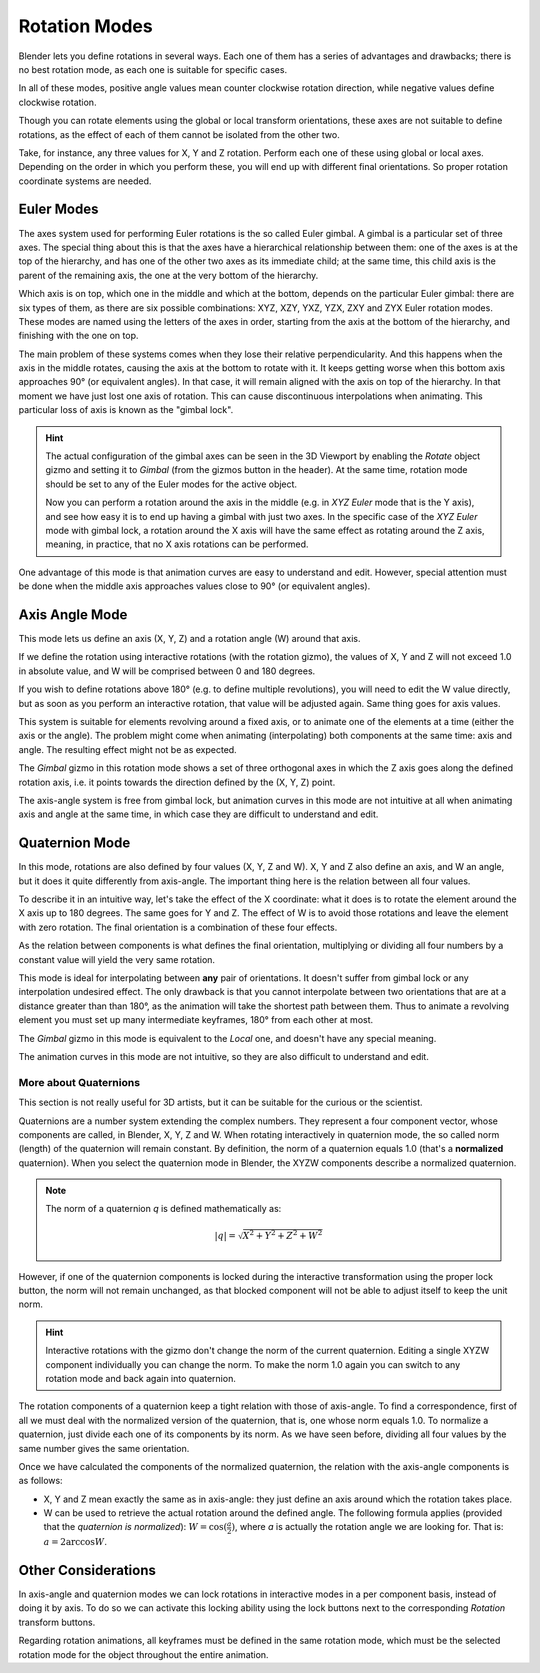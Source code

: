 
**************
Rotation Modes
**************

Blender lets you define rotations in several ways. Each one of them has a series of advantages and drawbacks;
there is no best rotation mode, as each one is suitable for specific cases.

In all of these modes, positive angle values mean counter clockwise rotation direction,
while negative values define clockwise rotation.

Though you can rotate elements using the global or local transform orientations,
these axes are not suitable to define rotations, as the effect of each of
them cannot be isolated from the other two.

Take, for instance, any three values for X, Y and Z rotation. Perform each one of these using global or local axes.
Depending on the order in which you perform these, you will end up with different final orientations.
So proper rotation coordinate systems are needed.


Euler Modes
===========

The axes system used for performing Euler rotations is the so called Euler gimbal.
A gimbal is a particular set of three axes.
The special thing about this is that the axes have a hierarchical relationship between them:
one of the axes is at the top of the hierarchy, and has one of the other two axes as its immediate child;
at the same time, this child axis is the parent of the remaining axis, the one at the very bottom of the hierarchy.

Which axis is on top, which one in the middle and which at the bottom,
depends on the particular Euler gimbal: there are six types of them, as there
are six possible combinations: XYZ, XZY, YXZ, YZX, ZXY and ZYX Euler rotation modes.
These modes are named using the letters of the axes in order, starting from
the axis at the bottom of the hierarchy, and finishing with the one on top.

The main problem of these systems comes when they lose their relative perpendicularity.
And this happens when the axis in the middle rotates, causing the axis at the bottom to
rotate with it. It keeps getting worse when this bottom axis approaches 90° (or equivalent angles).
In that case, it will remain aligned with the axis on top of the hierarchy. In that moment
we have just lost one axis of rotation. This can cause discontinuous interpolations when animating.
This particular loss of axis is known as the "gimbal lock".

.. hint::

   The actual configuration of the gimbal axes can be seen in the 3D Viewport by enabling the *Rotate* object gizmo
   and setting it to *Gimbal* (from the gizmos button in the header).
   At the same time, rotation mode should be set to any of the Euler modes for the active object.

   Now you can perform a rotation around the axis in the middle
   (e.g. in *XYZ Euler* mode that is the Y axis), and see how easy it is to
   end up having a gimbal with just two axes. In the specific case of
   the *XYZ Euler* mode with gimbal lock, a rotation around the X axis will have
   the same effect as rotating around the Z axis, meaning, in practice,
   that no X axis rotations can be performed.

One advantage of this mode is that animation curves are easy to understand and edit.
However, special attention must be done when the middle axis approaches values close to 90° (or equivalent angles).


Axis Angle Mode
===============

This mode lets us define an axis (X, Y, Z) and a rotation angle (W) around that axis.

If we define the rotation using interactive rotations (with the rotation gizmo),
the values of X, Y and Z will not exceed 1.0 in absolute value, and W will be
comprised between 0 and 180 degrees.

If you wish to define rotations above 180° (e.g. to define multiple revolutions),
you will need to edit the W value directly, but as soon as you perform an interactive rotation,
that value will be adjusted again. Same thing goes for axis values.

This system is suitable for elements revolving around a fixed axis, or to animate one of the elements at a time
(either the axis or the angle).
The problem might come when animating (interpolating) both components at the same time: axis and angle.
The resulting effect might not be as expected.

The *Gimbal* gizmo in this rotation mode shows a set of three orthogonal axes in which the Z axis goes
along the defined rotation axis, i.e. it points towards the direction defined by the (X, Y, Z) point.

The axis-angle system is free from gimbal lock, but animation curves in this mode are not intuitive at all
when animating axis and angle at the same time, in which case they are difficult to understand and edit.


Quaternion Mode
===============

In this mode, rotations are also defined by four values (X, Y, Z and W).
X, Y and Z also define an axis, and W an angle, but it does it quite differently from axis-angle.
The important thing here is the relation between all four values.

To describe it in an intuitive way, let's take the effect of the X coordinate:
what it does is to rotate the element around the X axis up to 180 degrees.
The same goes for Y and Z. The effect of W is to avoid those rotations and leave
the element with zero rotation. The final orientation is a combination of
these four effects.

As the relation between components is what defines the final orientation, multiplying or dividing all four numbers
by a constant value will yield the very same rotation.

This mode is ideal for interpolating between **any** pair of orientations.
It doesn't suffer from gimbal lock or any interpolation undesired effect.
The only drawback is that you cannot interpolate between two orientations
that are at a distance greater than than 180°, as the animation will take
the shortest path between them. Thus to animate a revolving element
you must set up many intermediate keyframes, 180° from each other at most.

The *Gimbal* gizmo in this mode is equivalent to the *Local* one, and doesn't have any special meaning.

The animation curves in this mode are not intuitive, so they are also difficult to understand and edit.


More about Quaternions
----------------------

This section is not really useful for 3D artists, but it can be suitable for the curious or the scientist.

Quaternions are a number system extending the complex numbers. They represent a four component vector, whose
components are called, in Blender, X, Y, Z and W.
When rotating interactively in quaternion mode, the so called norm (length) of the quaternion will remain constant.
By definition, the norm of a quaternion equals 1.0 (that's a **normalized** quaternion). When you select
the quaternion mode in Blender, the XYZW components describe a normalized quaternion.

.. note::

   The norm of a quaternion *q* is defined mathematically as:

   .. math::

      \lvert q \rvert = \sqrt{X^2 + Y^2 + Z^2 + W^2}

However, if one of the quaternion components is locked during the interactive transformation using the proper
lock button, the norm will not remain unchanged, as that blocked component will not be able to adjust itself to
keep the unit norm.

.. hint::

   Interactive rotations with the gizmo don't change the norm of the current quaternion.
   Editing a single XYZW component individually you can change the norm.
   To make the norm 1.0 again you can switch to any rotation mode and back again into quaternion.

The rotation components of a quaternion keep a tight relation with those of axis-angle. To find a correspondence,
first of all we must deal with the normalized version of the quaternion, that is, one whose norm equals 1.0.
To normalize a quaternion, just divide each one of its components by its norm.
As we have seen before, dividing all four values by the same number gives the same orientation.

Once we have calculated the components of the normalized quaternion, the relation with the axis-angle components
is as follows:

- X, Y and Z mean exactly the same as in axis-angle: they just define an axis around which the rotation takes place.
- W can be used to retrieve the actual rotation around the defined angle.
  The following formula applies (provided that the *quaternion is normalized*):
  :math:`W = \cos(\frac{a}{2})`, where *a* is actually the rotation angle we are looking for. That is:
  :math:`a = 2 \arccos{W}`.


Other Considerations
====================

In axis-angle and quaternion modes we can lock rotations in interactive modes in a per component basis,
instead of doing it by axis. To do so we can activate this locking ability using the lock buttons next to
the corresponding *Rotation* transform buttons.

Regarding rotation animations, all keyframes must be defined in the same rotation mode,
which must be the selected rotation mode for the object throughout the entire animation.
